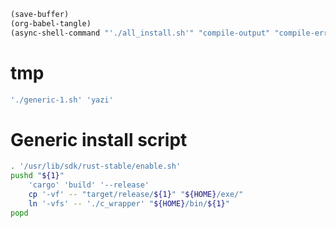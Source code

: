 #+begin_src emacs-lisp
  (save-buffer)
  (org-babel-tangle)
  (async-shell-command "'./all_install.sh'" "compile-output" "compile-error")
#+end_src

#+RESULTS:
: #<window 226 on compile-output>

* tmp
#+begin_src sh :shebang #!/bin/sh :results output :tangle ./all_install.sh
  './generic-1.sh' 'yazi'
#+end_src


* COMMENT Install all packages
#+begin_src sh :shebang #!/bin/sh :results output :tangle ./all_install.sh
  './generic-1.sh' 'lsd'

  './generic-1.sh' 'fd'

  './generic-1.sh' 'bat'

  './generic-1.sh' 'yazi'

  './generic-1.sh' 'uv'
  pushd './uv/target/release'
      cp -vf -- uvx uv "${HOME}/exe/"
      ln '-vfs' -- './c_wrapper' "${HOME}/bin/uv"
      ln '-vfs' -- './c_wrapper' "${HOME}/bin/uvx"
  popd
#+end_src

* Generic install script
#+begin_src sh :shebang #!/bin/sh :results output :tangle ./generic-1.sh
  . '/usr/lib/sdk/rust-stable/enable.sh'
  pushd "${1}"
      'cargo' 'build' '--release'
      cp '-vf' -- "target/release/${1}" "${HOME}/exe/"
      ln '-vfs' -- './c_wrapper' "${HOME}/bin/${1}"
  popd
#+end_src
